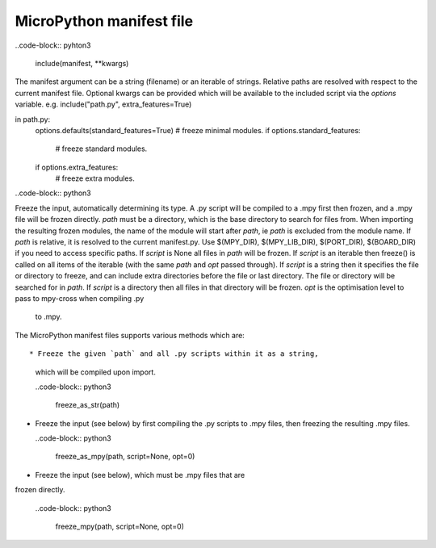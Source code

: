 .. _manifest_file:

MicroPython manifest file
==========================

..code-block:: pyhton3

  include(manifest, **kwargs)
  
The manifest argument can be a string (filename) or an iterable of strings.
Relative paths are resolved with respect to the current manifest file.
Optional kwargs can be provided which will be available to the included script
via the `options` variable. e.g. include("path.py", extra_features=True)

in path.py:
        options.defaults(standard_features=True)
        # freeze minimal modules.
        if options.standard_features:
            # freeze standard modules.
        if options.extra_features:
            # freeze extra modules.
            
..code-block:: python3

Freeze the input, automatically determining its type.  A .py script
will be compiled to a .mpy first then frozen, and a .mpy file will be
frozen directly.
`path` must be a directory, which is the base directory to search for
files from.  When importing the resulting frozen modules, the name of
the module will start after `path`, ie `path` is excluded from the
module name.
If `path` is relative, it is resolved to the current manifest.py.
Use $(MPY_DIR), $(MPY_LIB_DIR), $(PORT_DIR), $(BOARD_DIR) if you need
to access specific paths.
If `script` is None all files in `path` will be frozen.
If `script` is an iterable then freeze() is called on all items of the
iterable (with the same `path` and `opt` passed through).
If `script` is a string then it specifies the file or directory to
freeze, and can include extra directories before the file or last
directory.  The file or directory will be searched for in `path`.  If
`script` is a directory then all files in that directory will be frozen.
`opt` is the optimisation level to pass to mpy-cross when compiling .py
 to .mpy.  
  
         
The MicroPython manifest files supports various methods which are::


* Freeze the given `path` and all .py scripts within it as a string, 
  which will be compiled upon import.
  
  ..code-block:: python3
  
    freeze_as_str(path) 

* Freeze the input (see below) by first compiling the .py scripts 
  to .mpy files, then freezing the resulting .mpy files.

  ..code-block:: python3
  
    freeze_as_mpy(path, script=None, opt=0)  
    
* Freeze the input (see below), which must be .mpy files that are 
frozen directly.

  ..code-block:: python3
  
    freeze_mpy(path, script=None, opt=0)
